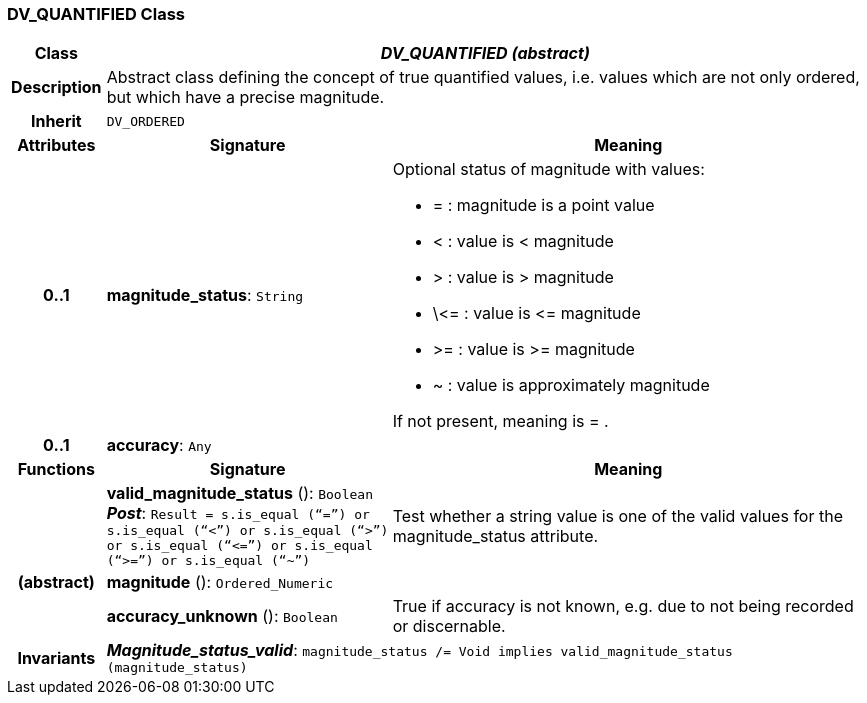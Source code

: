=== DV_QUANTIFIED Class

[cols="^1,3,5"]
|===
h|*Class*
2+^h|*_DV_QUANTIFIED (abstract)_*

h|*Description*
2+a|Abstract class defining the concept of true quantified values, i.e. values which are not only ordered, but which have a precise magnitude.

h|*Inherit*
2+|`DV_ORDERED`

h|*Attributes*
^h|*Signature*
^h|*Meaning*

h|*0..1*
|*magnitude_status*: `String`
a|Optional status of magnitude with values:

* =   :   magnitude is a point value
* <   :   value is < magnitude
* >   :   value is > magnitude
* \\<= : value is \<= magnitude
* >= : value is >= magnitude
* ~   :   value is approximately magnitude

If not present, meaning is  = .

h|*0..1*
|*accuracy*: `Any`
a|
h|*Functions*
^h|*Signature*
^h|*Meaning*

h|
|*valid_magnitude_status* (): `Boolean` +
*_Post_*: `Result = s.is_equal (“=”) or s.is_equal (“<”) or s.is_equal (“>”) or s.is_equal (“\<=”) or s.is_equal (“>=”) or s.is_equal (“~”)`
a|Test whether a string value is one of the valid values for the magnitude_status attribute.

h|(abstract)
|*magnitude* (): `Ordered_Numeric`
a|

h|
|*accuracy_unknown* (): `Boolean`
a|True if accuracy is not known, e.g. due to not being recorded or discernable.

h|*Invariants*
2+a|*_Magnitude_status_valid_*: `magnitude_status /= Void implies valid_magnitude_status (magnitude_status)`
|===
